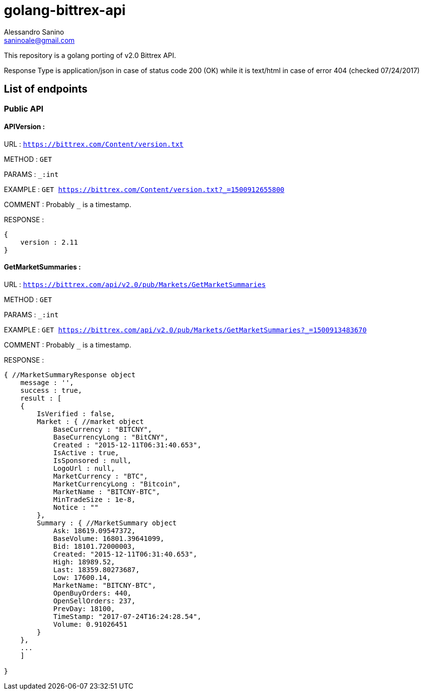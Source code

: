 = golang-bittrex-api
Alessandro Sanino <saninoale@gmail.com>

This repository is a golang porting of v2.0 Bittrex API.

Response Type is application/json in case of status code 200 (OK) while it is text/html in case of error 404 (checked 07/24/2017)

== List of endpoints
=== Public API
==== APIVersion :
URL : `https://bittrex.com/Content/version.txt`

METHOD : `GET`

PARAMS : `_:int`

EXAMPLE : `GET https://bittrex.com/Content/version.txt?_=1500912655800`

COMMENT : Probably `_` is a timestamp.

RESPONSE : 
[source, javascript]
----
{
    version : 2.11
}
----
  
==== GetMarketSummaries :

URL : `https://bittrex.com/api/v2.0/pub/Markets/GetMarketSummaries`

METHOD : `GET`

PARAMS : `_:int`

EXAMPLE : `GET https://bittrex.com/api/v2.0/pub/Markets/GetMarketSummaries?_=1500913483670`

COMMENT : Probably `_` is a timestamp.

RESPONSE :
----
{ //MarketSummaryResponse object
    message : '',
    success : true,
    result : [
    {
        IsVerified : false,
        Market : { //market object
            BaseCurrency : "BITCNY",
            BaseCurrencyLong : "BitCNY",
            Created : "2015-12-11T06:31:40.653",
            IsActive : true,
            IsSponsored : null,
            LogoUrl : null,
            MarketCurrency : "BTC",
            MarketCurrencyLong : "Bitcoin",
            MarketName : "BITCNY-BTC",
            MinTradeSize : 1e-8,
            Notice : ""
        },
        Summary : { //MarketSummary object
            Ask: 18619.09547372,
            BaseVolume: 16801.39641099,
            Bid: 18101.72000003,
            Created: "2015-12-11T06:31:40.653",
            High: 18989.52,
            Last: 18359.80273687,
            Low: 17600.14,
            MarketName: "BITCNY-BTC",
            OpenBuyOrders: 440,
            OpenSellOrders: 237,
            PrevDay: 18100,
            TimeStamp: "2017-07-24T16:24:28.54",
            Volume: 0.91026451
        }
    },
    ...
    ]
    
}
----

====
